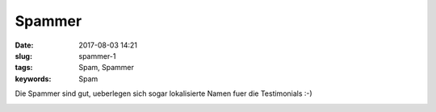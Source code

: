 Spammer
##################
:date: 2017-08-03 14:21
:slug: spammer-1
:tags: Spam, Spammer
:keywords: Spam

Die Spammer sind gut, ueberlegen sich sogar lokalisierte Namen fuer die Testimonials :-)

.. image:: images/thumbs/thumbnail_tall/spammer-1.jpg
        :target: images/spammer-1.jpg
        :alt: Foto

